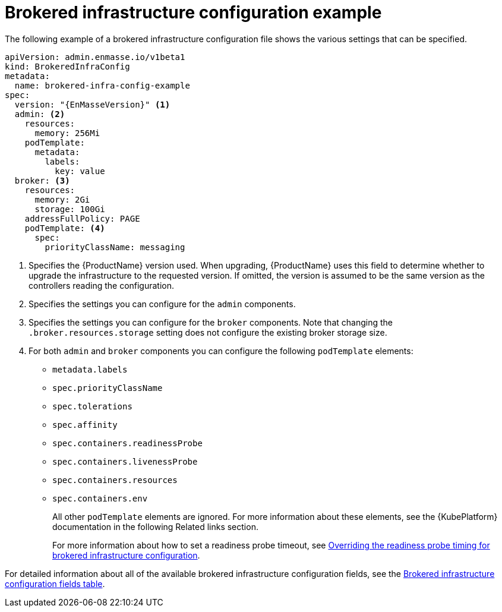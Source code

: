 // Module included in the following assemblies:
//
// assembly-infrastructure-configuration.adoc

[id='ref-brokered-infra-config-example-{context}']
= Brokered infrastructure configuration example

The following example of a brokered infrastructure configuration file shows the various settings that can be specified.

[source,yaml,options="nowrap",subs="attributes+"]
----
apiVersion: admin.enmasse.io/v1beta1
kind: BrokeredInfraConfig
metadata:
  name: brokered-infra-config-example
spec:
  version: "{EnMasseVersion}" <1>
  admin: <2>
    resources:
      memory: 256Mi
    podTemplate:
      metadata:
        labels:
          key: value
  broker: <3>
    resources:
      memory: 2Gi
      storage: 100Gi
    addressFullPolicy: PAGE
    podTemplate: <4>
      spec:
        priorityClassName: messaging
----

<1> Specifies the {ProductName} version used. When upgrading, {ProductName} uses
this field to determine whether to upgrade the infrastructure to the requested version. If omitted,
the version is assumed to be the same version as the controllers reading the configuration.

<2> Specifies the settings you can configure for the `admin` components.

<3> Specifies the settings you can configure for the `broker` components. Note that changing
the `.broker.resources.storage` setting does not configure the existing broker storage size.

<4> For both `admin` and `broker` components you can configure the following `podTemplate` elements:
* `metadata.labels`
* `spec.priorityClassName`
* `spec.tolerations`
* `spec.affinity`
* `spec.containers.readinessProbe`
* `spec.containers.livenessProbe`
* `spec.containers.resources`
* `spec.containers.env`
+
All other `podTemplate` elements are ignored. For more information about these elements, see the {KubePlatform} documentation in the following Related links section.
+
For more information about how to set a readiness probe timeout, see link:{BookUrlBase}{BaseProductVersion}{BookNameUrl}#ref-brokered-infra-config-override-probe-timeout-messaging[Overriding the readiness probe timing for brokered infrastructure configuration].

For detailed information about all of the available brokered infrastructure configuration fields, see the link:{BookUrlBase}{BaseProductVersion}{BookNameUrl}#ref-brokered-infra-config-fields-messaging[Brokered infrastructure configuration fields table].

.Related links

ifeval::["{cmdcli}" == "oc"]
* For more information about the `podTemplate` settings, see the following {KubePlatform} documentation:
** link:https://access.redhat.com/documentation/en-us/openshift_container_platform/3.11/html-single/cluster_administration/index#admin-guide-priority-preemption[Pod priority]
** link:https://access.redhat.com/documentation/en-us/openshift_container_platform/3.11/html-single/cluster_administration/index#taints-and-tolerations[Taints and tolerations]
** link:https://access.redhat.com/documentation/en-us/openshift_container_platform/3.11/html-single/cluster_administration/index#admin-guide-sched-pod-affinity[Affinity and anti-affinity]
** link:https://access.redhat.com/documentation/en-us/openshift_container_platform/3.11/html-single/developer_guide/dev-guide-application-health[Application health]
** link:https://access.redhat.com/documentation/en-us/openshift_container_platform/3.11/html-single/developer_guide/dev-guide-compute-resources#dev-compute-resources[Compute resources]
** link:https://access.redhat.com/documentation/en-us/openshift_container_platform/3.11/html-single/developer_guide/index#list-environment-variables[Environment variables]
endif::[]

ifeval::["{cmdcli}" == "kubectl"]
* For more information about the `podTemplate` settings, see the following {KubePlatform} documentation:
** link:https://kubernetes.io/docs/concepts/configuration/pod-priority-preemption/[Pod priority]
** link:https://kubernetes.io/docs/concepts/configuration/taint-and-toleration/[Taints and tolerations]
** link:https://kubernetes.io/docs/concepts/configuration/assign-pod-node/#affinity-and-anti-affinity[Affinity and anti-affinity]
** link:https://kubernetes.io/docs/tasks/configure-pod-container/configure-liveness-readiness-probes/#configure-probes[Liveness and readiness probes (application health)]
** link:https://kubernetes.io/docs/concepts/configuration/manage-compute-resources-container/[Compute resources]
** link:https://kubernetes.io/docs/tasks/inject-data-application/define-environment-variable-container/[Environment variables]
endif::[]

